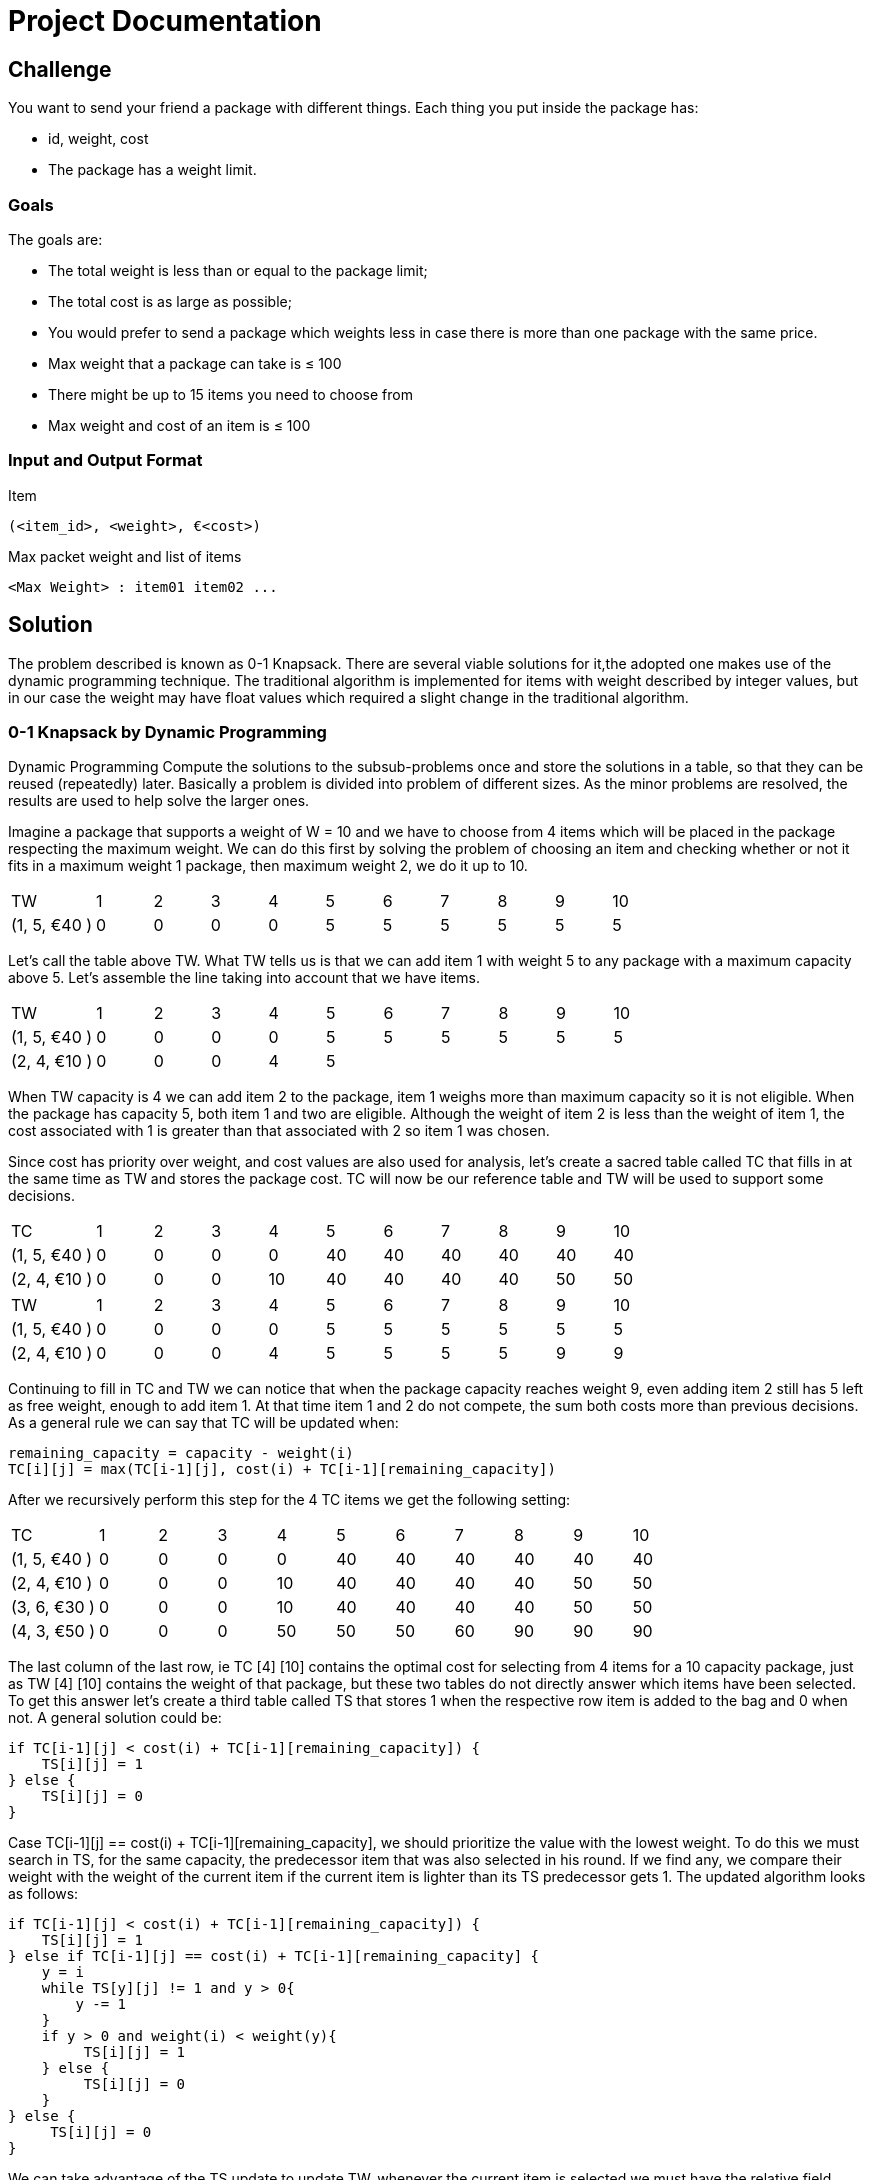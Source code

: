 = Project Documentation

== Challenge
You want to send your friend a package with different things. Each thing you put inside the package has: 

* id, weight, cost
* The package has a weight limit. 

=== Goals

The goals are:

* The total weight is less than or equal to the package limit; 
* The total cost is as large as possible;
* You would prefer to send a package which weights less in case there is more than one
package with the same price.
* Max weight that a package can take is ≤ 100
* There might be up to 15 items you need to choose from
* Max weight and cost of an item is ≤ 100

=== Input and Output Format

Item

----
(<item_id>, <weight>, €<cost>) 
----

Max packet weight and list of items

----
<Max Weight> : item01 item02 ...
----

== Solution

The problem described is known as 0-1 Knapsack. There are several viable solutions for it,the adopted one makes use of the dynamic programming technique. The traditional algorithm is implemented for items with weight described by integer values, but in our case the weight may have float values which required a slight change in the traditional algorithm.

=== 0-1 Knapsack by Dynamic Programming

Dynamic Programming Compute the solutions to the subsub-problems once and store the solutions in a table, so that they can be reused (repeatedly) later. Basically a problem is divided into problem of different sizes. As the minor problems are resolved, the results are used to help solve the larger ones.

Imagine a package that supports a weight of W = 10 and we have to choose from 4 items which will be placed in the package respecting the maximum weight. We can do this first by solving the problem of choosing an item and checking whether or not it fits in a maximum weight 1 package, then maximum weight 2, we do it up to 10.

[cols="3,2,2,2,2,2,2,2,2,2,2"]
|=======
|TW |1| 2| 3| 4| 5| 6| 7| 8| 9| 10
|(1, 5, €40 ) | 0|0 |0 |0 |5 | 5|5 |5 |5 | 5
|=======

Let's call the table above TW. What TW tells us is that we can add item 1 with weight 5 to any package with a maximum capacity above 5. Let's assemble the line taking into account that we have items.

[cols="3,2,2,2,2,2,2,2,2,2,2"]
|=======
|TW |1| 2| 3| 4| 5| 6| 7| 8| 9| 10
|(1, 5, €40 ) | 0|0 |0 |0 |5 | 5| 5 |5 |5 | 5
|(2, 4, €10 ) | 0|0 |0 |4 |5 | |  | | | 
|=======

When TW capacity is 4 we can add item 2 to the package, item 1 weighs more than maximum capacity so it is not eligible. When the package has capacity 5, both item 1 and two are eligible. Although the weight of item 2 is less than the weight of item 1, the cost associated with 1 is greater than that associated with 2 so item 1 was chosen.

Since cost has priority over weight, and cost values are also used for analysis, let's create a sacred table called TC that fills in at the same time as TW and stores the package cost. TC will now be our reference table and TW will be used to support some decisions. 

[cols="3,2,2,2,2,2,2,2,2,2,2"]
|=======
|TC |1| 2| 3| 4| 5| 6| 7| 8| 9| 10
|(1, 5, €40 ) | 0|0 |0 |0 |40 | 40| 40 |40 |40 | 40
|(2, 4, €10 ) | 0|0 |0 |10 |40 | 40| 40|40 |50 | 50 
|=======

[cols="3,2,2,2,2,2,2,2,2,2,2"]
|=======
|TW |1| 2| 3| 4| 5| 6| 7| 8| 9| 10
|(1, 5, €40 ) | 0|0 |0 |0 |5 | 5| 5 |5 |5 | 5
|(2, 4, €10 ) | 0|0 |0 |4 |5 | 5| 5 |5 |9 |9 
|=======

Continuing to fill in TC and TW we can notice that when the package capacity reaches weight 9, even adding item 2 still has 5 left as free weight, enough to add item 1. At that time item 1 and 2 do not compete, the sum both costs more than previous decisions. As a general rule we can say that TC will be updated when:

```
remaining_capacity = capacity - weight(i)
TC[i][j] = max(TC[i-1][j], cost(i) + TC[i-1][remaining_capacity])
```
After we recursively perform this step for the 4 TC items we get the following setting:

[cols="3,2,2,2,2,2,2,2,2,2,2"]
|=======
|TC |1| 2| 3| 4| 5| 6| 7| 8| 9| 10
|(1, 5, €40 ) | 0|0 |0 |0 |40 | 40| 40 |40 |40 | 40
|(2, 4, €10 ) | 0|0 |0 |10 |40 | 40| 40|40 |50 | 50 
|(3, 6, €30 ) | 0|0 |0 |10 |40 | 40| 40|40 |50 | 50 
|(4, 3, €50 ) | 0|0 |0 |50 |50 | 50| 60|90 |90 | 90 
|=======

The last column of the last row, ie TC [4] [10] contains the optimal cost for selecting from 4 items for a 10 capacity package, just as TW [4] [10] contains the weight of that package, but these two tables do not directly answer which items have been selected. To get this answer let's create a third table called TS that stores 1 when the respective row item is added to the bag and 0 when not. A general solution could be:

```
if TC[i-1][j] < cost(i) + TC[i-1][remaining_capacity]) {
    TS[i][j] = 1
} else {
    TS[i][j] = 0
}
```

Case TC[i-1][j] == cost(i) + TC[i-1][remaining_capacity], we should prioritize the value with the lowest weight. To do this we must search in TS, for the same capacity, the predecessor item that was also selected in his round. If we find any, we compare their weight with the weight of the current item if the current item is lighter than its TS predecessor gets 1. The updated algorithm looks as follows:

```
if TC[i-1][j] < cost(i) + TC[i-1][remaining_capacity]) {
    TS[i][j] = 1
} else if TC[i-1][j] == cost(i) + TC[i-1][remaining_capacity] {
    y = i
    while TS[y][j] != 1 and y > 0{
        y -= 1
    }
    if y > 0 and weight(i) < weight(y){
         TS[i][j] = 1
    } else {
         TS[i][j] = 0
    }
} else {
     TS[i][j] = 0
}
```
We can take advantage of the TS update to update TW, whenever the current item is selected we must have the relative field value in TW. The final version of the routine that processes TC and TW looks like this:

```
if TC[i-1][j] < cost(i) + TC[i-1][remaining_capacity]) {
    TS[i][j] = 1
    TW[i][j] = TW[i-1][j] + weight(i)
} else if TC[i-1][j] == cost(i) + TC[i-1][remaining_capacity] {
    y = i
    while TS[y][j] != 1 and y > 0{
        y -= 1
    }
    if y > 0 and weight(i) < weight(y){
        TS[i][j] = 1
        TW[i][j] = TW[i-1][j] + weight(i)
    } else {
        TS[i][j] = 0
        TW[i][j] = TW[i-1][j]
    }
} else {
     TS[i][j] = 0
     TW[i][j] = TW[i-1][j]
}
```

The TW and TS table for this last processing are:

[cols="3,2,2,2,2,2,2,2,2,2,2"]
|=======
|TW |1| 2| 3| 4| 5| 6| 7| 8| 9| 10
|(1, 5, €40 ) | 0|0 |0 |0 |5 | 5| 5 |5 |5 | 5
|(2, 4, €10 ) | 0|0 |0 |4 |5 | 5| 5 |5 |9 | 9 
|(3, 6, €30 ) | 0|0 |0 |4 |5 | 5| 5 |5 |9 | 9 
|(4, 3, €50 ) | 0|0 |0 |3 |3 | 3| 7 |8 |8 | 8 
|=======

[cols="3,2,2,2,2,2,2,2,2,2,2"]
|=======
|TS |1| 2| 3| 4| 5| 6| 7| 8| 9| 10
|(1, 5, €40 ) | 0|0 |0 |0 |1 | 1| 1 |1 |1 | 1
|(2, 4, €10 ) | 0|0 |0 |0 |0 | 0| 0 |0 |1 | 1 
|(3, 6, €30 ) | 0|0 |0 |0 |0 | 0| 0 |0 |0 | 0 
|(4, 3, €50 ) | 0|0 |0 |1 |1 | 1| 1 |1 |1 | 1 
|=======

Finally to find the selected items, we must scan TS for the elements that have been selected. This search should start with TS [n] [w] going back row by row, when TS [i] [w] == 1 the value of i must be saved and we must discount w from the weight of the element i. Follows the source:

```
capacity = 10
from item = 4 downto 1{
    if TS[item][capacity] == 1 {
        output item
        capacity = capacity = weight(item)
    }
}
```

=== Weight With Float Value

With the current structure we can work smoothly with integer weights, but if the weight is represented by a float we have a problem with the TC rule. As we need to calculate the remaining capacity when we add an item this capacity will be a value between two integers which does not allow it to be used as an index in the tables.

When subtracting the item's weight from capacity we need to pay attention to some details. If the result can be represented by an integer variable, it must be returned normally.Caso o resultado seja float, devemos calcular os valores inteiros anterior e posterior ao resultado, dessa maneira temos acesso a duas configurações diferentes de capacidade uma maior e outrar menor. O próximo passo é verificar se a capacidade restante é maior que o peso de TW[i-1][after]  caso seja, o valor porterior ser utilizado, caso o contrario utilizamos o valor anterior. Follows code representation:

```
remaining_capacity = capacity - weight(item)
if remaining_capacity is not integer {
    after = int(remaining_capacity + 1)
    before = int(remaining_capacity)
    if remaining_capacity > TW[item -1][after] {
        remaining_capacity = after
    } else {
        remaining_capacity = before
    }
}
return remaining_capacity
```

== Project Structure


